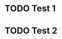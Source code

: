 * TODO Test 1
  :PROPERTIES:
  :CREATED:  <2020-01-17 Fri 12:06>
  :CUSTOM_ID: test-1
  :END:
* TODO Test 2
  :PROPERTIES:
  :CREATED:  <2020-01-17 Fri 12:06>
  :DEPENDS: test-1
  :END:

